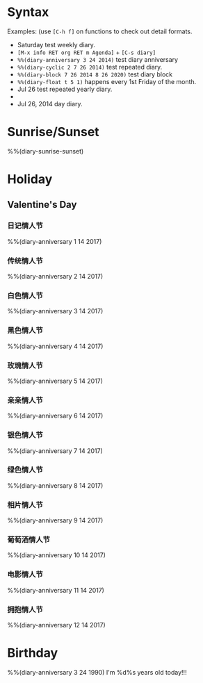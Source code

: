 * Syntax

Examples: (use =[C-h f]= on functions to check out detail formats.

- Saturday test weekly diary.
- =[M-x info RET org RET m Agenda]= + =[C-s diary]=
- ~%%(diary-anniversary 3 24 2014)~ test diary anniversary
- ~%%(diary-cyclic 2 7 26 2014)~ test repeated diary.
- ~%%(diary-block 7 26 2014 8 26 2020)~ test diary block
- ~%%(diary-float t 5 1)~ happens every 1st Friday of the month.
- Jul 26 test repeated yearly diary.
- * 26 test repeated monthly diary.
- Jul 26, 2014 day diary.


* Sunrise/Sunset

%%(diary-sunrise-sunset)


* Holiday

** Valentine's Day

*** 日记情人节
%%(diary-anniversary 1 14 2017)

*** 传统情人节
%%(diary-anniversary 2 14 2017)

*** 白色情人节
%%(diary-anniversary 3 14 2017)

*** 黑色情人节
%%(diary-anniversary 4 14 2017)

*** 玫瑰情人节
%%(diary-anniversary 5 14 2017)

*** 亲亲情人节
%%(diary-anniversary 6 14 2017)

*** 银色情人节
%%(diary-anniversary 7 14 2017)

*** 绿色情人节
%%(diary-anniversary 8 14 2017)

*** 相片情人节
%%(diary-anniversary 9 14 2017)

*** 葡萄酒情人节
%%(diary-anniversary 10 14 2017)

*** 电影情人节
%%(diary-anniversary 11 14 2017)

*** 拥抱情人节
%%(diary-anniversary 12 14 2017)


* Birthday

%%(diary-anniversary 3 24 1990) I'm %d%s years old today!!!



